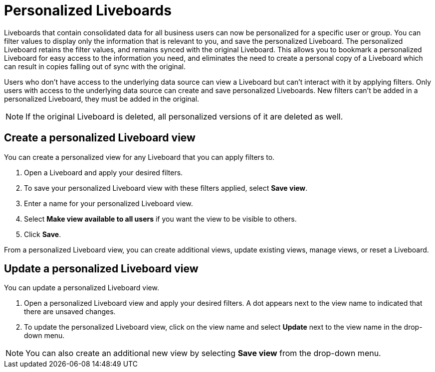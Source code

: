= Personalized Liveboards
:last_updated: 10/17/2023
:linkattrs:
:experimental:
:page-layout: default-cloud-early-access
:page-aliases: /complex-search/pinboard-filters.adoc
:description: You can personalize Liveboards by applying filters that are persisted.

Liveboards that contain consolidated data for all business users can now be personalized for a specific user or group. You can filter values to display only the information that is relevant to you, and save the personalized Liveboard. The personalized Liveboard retains the filter values, and remains synced with the original Liveboard. This allows you to bookmark a personalized Liveboard for easy access to the information you need, and eliminates the need to create a personal copy of a Liveboard which can result in copies falling out of sync with the original.

Users who don't have access to the underlying data source can view a Liveboard but can't interact with it by applying filters. Only users with access to the underlying data source can create and save personalized Liveboards. New filters can't be added in a personalized Liveboard, they must be added in the original.

NOTE: If the original Liveboard is deleted, all personalized versions of it are deleted as well.

== Create a personalized Liveboard view

You can create a personalized view for any Liveboard that you can apply filters to.

. Open a Liveboard and apply your desired filters.
. To save your personalized Liveboard view with these filters applied, select *Save view*.
. Enter a name for your personalized Liveboard view.
. Select *Make view available to all users* if you want the view to be visible to others.
. Click *Save*.

From a personalized Liveboard view, you can create additional views, update existing views, manage views, or reset a Liveboard.

== Update a personalized Liveboard view

You can update a personalized Liveboard view.

. Open a personalized Liveboard view and apply your desired filters.
A dot appears next to the view name to indicated that there are unsaved changes.
//insert image

. To update the personalized Liveboard view, click on the view name and select *Update* next to the view name in the drop-down menu.
//insert image

NOTE: You can also create an additional new view by selecting *Save view* from the drop-down menu.




